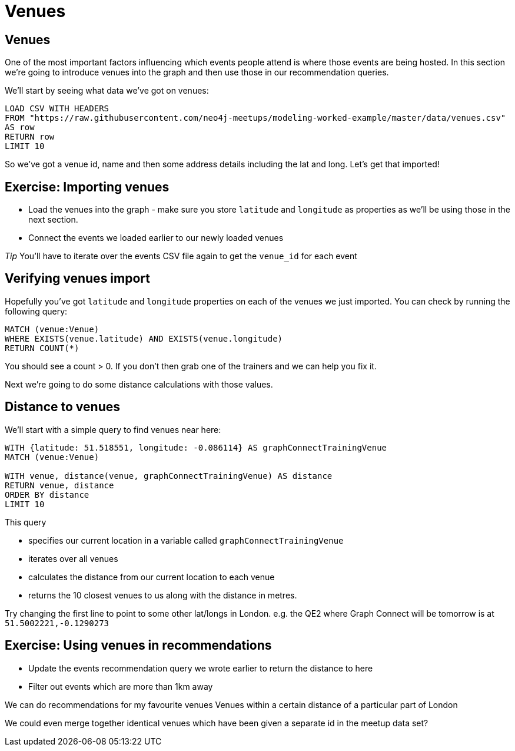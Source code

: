 = Venues
:csv-url: https://raw.githubusercontent.com/neo4j-meetups/modeling-worked-example/master/data/
:icons: font

== Venues

One of the most important factors influencing which events people attend is where those events are being hosted.
In this section we're going to introduce venues into the graph and then use those in our recommendation queries.

We'll start by seeing what data we've got on venues:

[source,cypher,subs=attributes]
----
LOAD CSV WITH HEADERS
FROM "{csv-url}venues.csv"
AS row
RETURN row
LIMIT 10
----

So we've got a venue id, name and then some address details including the lat and long.
Let's get that imported!

== Exercise: Importing venues

* Load the venues into the graph - make sure you store `latitude` and `longitude` as properties as we'll be using those in the next section.
* Connect the events we loaded earlier to our newly loaded venues

_Tip_ You'll have to iterate over the events CSV file again to get the `venue_id` for each event

== Verifying venues import

Hopefully you've got `latitude` and `longitude` properties on each of the venues we just imported.
You can check by running the following query:

[source,cypher,subs=attributes]
----
MATCH (venue:Venue)
WHERE EXISTS(venue.latitude) AND EXISTS(venue.longitude)
RETURN COUNT(*)
----

You should see a count > 0.
If you don't then grab one of the trainers and we can help you fix it.

Next we're going to do some distance calculations with those values.

== Distance to venues

We'll start with a simple query to find venues near here:

[source,cypher,subs=attributes]
----
WITH {latitude: 51.518551, longitude: -0.086114} AS graphConnectTrainingVenue
MATCH (venue:Venue)

WITH venue, distance(venue, graphConnectTrainingVenue) AS distance
RETURN venue, distance
ORDER BY distance
LIMIT 10
----

This query

* specifies our current location in a variable called `graphConnectTrainingVenue`
* iterates over all venues
* calculates the distance from our current location to each venue
* returns the 10 closest venues to us along with the distance in metres.

Try changing the first line to point to some other lat/longs in London.
e.g. the QE2 where Graph Connect will be tomorrow is at `51.5002221,-0.1290273`

== Exercise: Using venues in recommendations

* Update the events recommendation query we wrote earlier to return the distance to here
* Filter out events which are more than 1km away

We can do recommendations for my favourite venues
Venues within a certain distance of a particular part of London

We could even merge together identical venues which have been given a separate id in the meetup data set?
